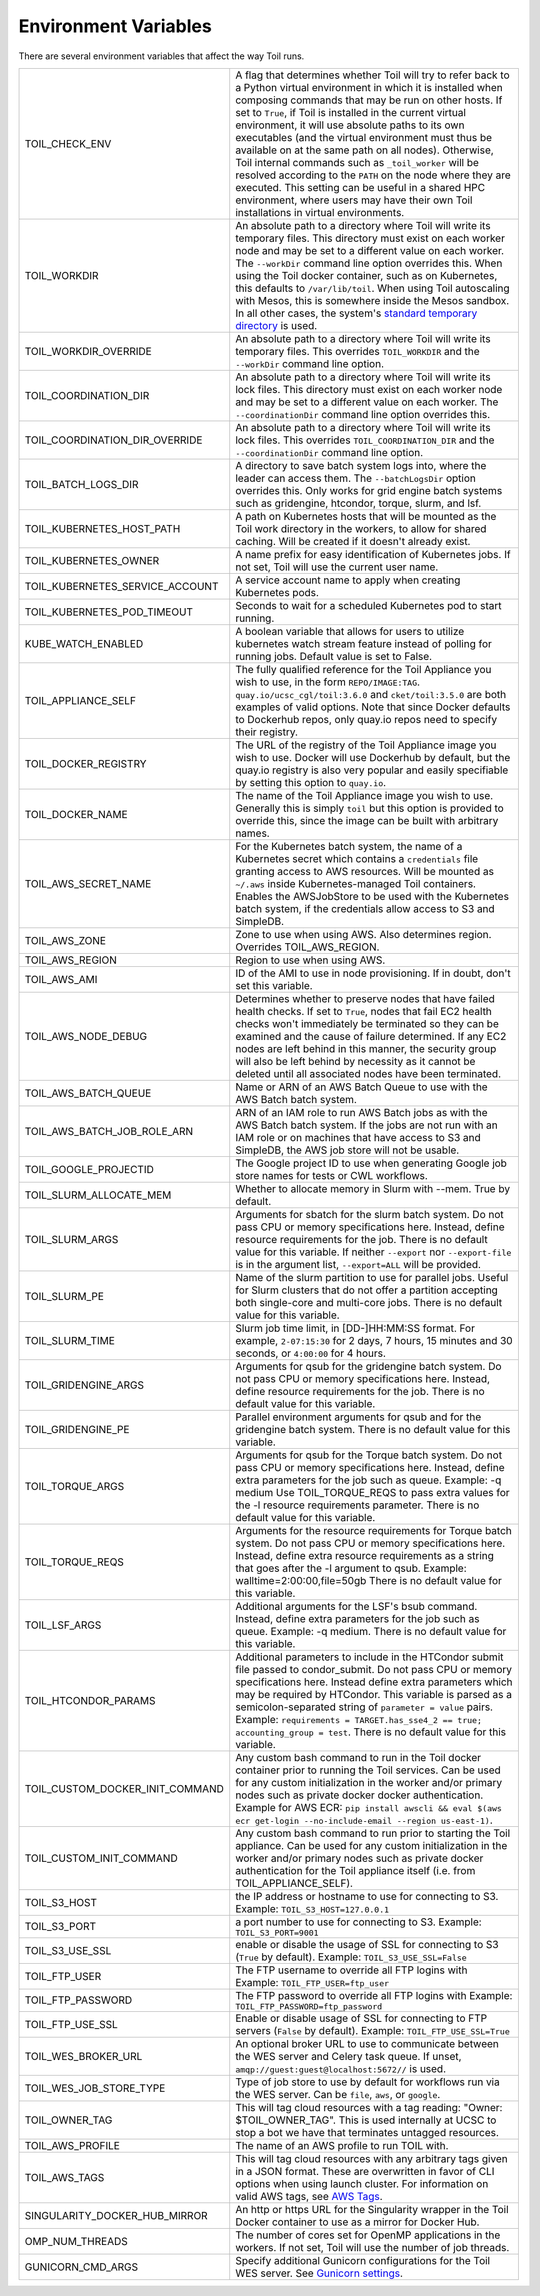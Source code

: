 .. _envars:

Environment Variables
=====================
There are several environment variables that affect the way Toil runs.

+----------------------------------+----------------------------------------------------+
| TOIL_CHECK_ENV                   | A flag that determines whether Toil will try to    |
|                                  | refer back to a Python virtual environment in      |
|                                  | which it is installed when composing commands that |
|                                  | may be run on other hosts. If set to ``True``, if  |
|                                  | Toil is installed in the current virtual           |
|                                  | environment, it will use absolute paths to its own |
|                                  | executables (and the virtual environment must thus |
|                                  | be available on at the same path on all nodes).    |
|                                  | Otherwise, Toil internal commands such as          |
|                                  | ``_toil_worker`` will be resolved according to the |
|                                  | ``PATH`` on the node where they are executed. This |
|                                  | setting can be useful in a shared HPC environment, |
|                                  | where users may have their own Toil installations  |
|                                  | in virtual environments.                           |
+----------------------------------+----------------------------------------------------+
| TOIL_WORKDIR                     | An absolute path to a directory where Toil will    |
|                                  | write its temporary files. This directory must     |
|                                  | exist on each worker node and may be set to a      |
|                                  | different value on each worker. The ``--workDir``  |
|                                  | command line option overrides this. When using the |
|                                  | Toil docker container, such as on Kubernetes, this |
|                                  | defaults to ``/var/lib/toil``. When using Toil     |
|                                  | autoscaling with Mesos, this is somewhere inside   |
|                                  | the Mesos sandbox. In all other cases, the         |
|                                  | system's `standard temporary directory`_ is used.  |
+----------------------------------+----------------------------------------------------+
| TOIL_WORKDIR_OVERRIDE            | An absolute path to a directory where Toil will    |
|                                  | write its temporary files. This overrides          |
|                                  | ``TOIL_WORKDIR`` and the  ``--workDir`` command    |
|                                  | line option.                                       |
+----------------------------------+----------------------------------------------------+
| TOIL_COORDINATION_DIR            | An absolute path to a directory where Toil will    |
|                                  | write its lock files. This directory must exist on |
|                                  | each worker node and may be set to a different     |
|                                  | value on each worker. The ``--coordinationDir``    |
|                                  | command line option overrides this.                |
+----------------------------------+----------------------------------------------------+
| TOIL_COORDINATION_DIR_OVERRIDE   | An absolute path to a directory where Toil will    |
|                                  | write its lock files. This overrides               |
|                                  | ``TOIL_COORDINATION_DIR`` and the                  |
|                                  | ``--coordinationDir`` command    line option.      |
+----------------------------------+----------------------------------------------------+
| TOIL_BATCH_LOGS_DIR              | A directory to save batch system logs into, where  |
|                                  | the leader can access them. The ``--batchLogsDir`` |
|                                  | option overrides this. Only works for grid engine  |
|                                  | batch systems such as gridengine, htcondor,        |
|                                  | torque, slurm, and lsf.                            |
+----------------------------------+----------------------------------------------------+
| TOIL_KUBERNETES_HOST_PATH        | A path on Kubernetes hosts that will be mounted as |
|                                  | the Toil work directory in the workers, to allow   |
|                                  | for shared caching. Will be created if it doesn't  |
|                                  | already exist.                                     |
+----------------------------------+----------------------------------------------------+
| TOIL_KUBERNETES_OWNER            | A name prefix for easy identification of           |
|                                  | Kubernetes jobs. If not set, Toil will use the     |
|                                  | current user name.                                 |
+----------------------------------+----------------------------------------------------+
| TOIL_KUBERNETES_SERVICE_ACCOUNT  | A service account name to apply when creating      |
|                                  | Kubernetes pods.                                   |
+----------------------------------+----------------------------------------------------+
| TOIL_KUBERNETES_POD_TIMEOUT      | Seconds to wait for a scheduled Kubernetes pod to  |
|                                  | start running.                                     |
+----------------------------------+----------------------------------------------------+
| KUBE_WATCH_ENABLED               | A boolean variable that allows for users           |
|                                  | to utilize kubernetes watch stream feature         |
|                                  | instead of polling for running jobs. Default       |
|                                  | value is set to False.                             |
+----------------------------------+----------------------------------------------------+
| TOIL_APPLIANCE_SELF              | The fully qualified reference for the Toil         |
|                                  | Appliance you wish to use, in the form             |
|                                  | ``REPO/IMAGE:TAG``.                                |
|                                  | ``quay.io/ucsc_cgl/toil:3.6.0`` and                |
|                                  | ``cket/toil:3.5.0`` are both examples of valid     |
|                                  | options. Note that since Docker defaults to        |
|                                  | Dockerhub repos, only quay.io repos need to        |
|                                  | specify their registry.                            |
+----------------------------------+----------------------------------------------------+
| TOIL_DOCKER_REGISTRY             | The URL of the registry of the Toil Appliance      |
|                                  | image you wish to use. Docker will use Dockerhub   |
|                                  | by default, but the quay.io registry is also       |
|                                  | very popular and easily specifiable by setting     |
|                                  | this option to ``quay.io``.                        |
+----------------------------------+----------------------------------------------------+
| TOIL_DOCKER_NAME                 | The name of the Toil Appliance image you           |
|                                  | wish to use. Generally this is simply ``toil`` but |
|                                  | this option is provided to override this,          |
|                                  | since the image can be built with arbitrary names. |
+----------------------------------+----------------------------------------------------+
| TOIL_AWS_SECRET_NAME             | For the Kubernetes batch system, the name of a     |
|                                  | Kubernetes secret which contains a ``credentials`` |
|                                  | file granting access to AWS resources. Will be     |
|                                  | mounted as ``~/.aws`` inside Kubernetes-managed    |
|                                  | Toil containers. Enables the AWSJobStore to be     |
|                                  | used with the Kubernetes batch system, if the      |
|                                  | credentials allow access to S3 and SimpleDB.       |
+----------------------------------+----------------------------------------------------+
| TOIL_AWS_ZONE                    | Zone to use when using AWS. Also determines region.|
|                                  | Overrides TOIL_AWS_REGION.                         |
+----------------------------------+----------------------------------------------------+
| TOIL_AWS_REGION                  | Region to use when using AWS.                      |
+----------------------------------+----------------------------------------------------+
| TOIL_AWS_AMI                     | ID of the AMI to use in node provisioning. If in   |
|                                  | doubt, don't set this variable.                    |
+----------------------------------+----------------------------------------------------+
| TOIL_AWS_NODE_DEBUG              | Determines whether to preserve nodes that have     |
|                                  | failed health checks. If set to ``True``, nodes    |
|                                  | that fail EC2 health checks won't immediately be   |
|                                  | terminated so they can be examined and the cause   |
|                                  | of failure determined. If any EC2 nodes are left   |
|                                  | behind in this manner, the security group will     |
|                                  | also be left behind by necessity as it cannot be   |
|                                  | deleted until all associated nodes have been       |
|                                  | terminated.                                        |
+----------------------------------+----------------------------------------------------+
| TOIL_AWS_BATCH_QUEUE             | Name or ARN of an AWS Batch Queue to use with the  |
|                                  | AWS Batch batch system.                            |
+----------------------------------+----------------------------------------------------+
| TOIL_AWS_BATCH_JOB_ROLE_ARN      | ARN of an IAM role to run AWS Batch jobs as with   |
|                                  | the AWS Batch batch system. If the jobs are not    |
|                                  | run with an IAM role or on machines that have      |
|                                  | access to S3 and SimpleDB, the AWS job store will  |
|                                  | not be usable.                                     |
+----------------------------------+----------------------------------------------------+
| TOIL_GOOGLE_PROJECTID            | The Google project ID to use when generating       |
|                                  | Google job store names for tests or CWL workflows. |
+----------------------------------+----------------------------------------------------+
| TOIL_SLURM_ALLOCATE_MEM          | Whether to allocate memory in Slurm with --mem.    |
|                                  | True by default.                                   |
+----------------------------------+----------------------------------------------------+
| TOIL_SLURM_ARGS                  | Arguments for sbatch for the slurm batch system.   |
|                                  | Do not pass CPU or memory specifications here.     |
|                                  | Instead, define resource requirements for the job. |
|                                  | There is no default value for this variable.       |
|                                  | If neither ``--export`` nor ``--export-file`` is   |
|                                  | in the argument list, ``--export=ALL`` will be     |
|                                  | provided.                                          |
+----------------------------------+----------------------------------------------------+
| TOIL_SLURM_PE                    | Name of the slurm partition to use for parallel    |
|                                  | jobs. Useful for Slurm clusters that do not offer  |
|                                  | a partition accepting both single-core and         |
|                                  | multi-core jobs.                                   |
|                                  | There is no default value for this variable.       |
+----------------------------------+----------------------------------------------------+
| TOIL_SLURM_TIME                  | Slurm job time limit, in [DD-]HH:MM:SS format. For |
|                                  | example, ``2-07:15:30`` for 2 days, 7 hours, 15    |
|                                  | minutes and 30 seconds, or ``4:00:00`` for 4 hours.|
+----------------------------------+----------------------------------------------------+
| TOIL_GRIDENGINE_ARGS             | Arguments for qsub for the gridengine batch        |
|                                  | system. Do not pass CPU or memory specifications   |
|                                  | here. Instead, define resource requirements for    |
|                                  | the job. There is no default value for this        |
|                                  | variable.                                          |
+----------------------------------+----------------------------------------------------+
| TOIL_GRIDENGINE_PE               | Parallel environment arguments for qsub and for    |
|                                  | the gridengine batch system. There is no default   |
|                                  | value for this variable.                           |
+----------------------------------+----------------------------------------------------+
| TOIL_TORQUE_ARGS                 | Arguments for qsub for the Torque batch system.    |
|                                  | Do not pass CPU or memory specifications here.     |
|                                  | Instead, define extra parameters for the job such  |
|                                  | as queue. Example: -q medium                       |
|                                  | Use TOIL_TORQUE_REQS to pass extra values for the  |
|                                  | -l resource requirements parameter.                |
|                                  | There is no default value for this variable.       |
+----------------------------------+----------------------------------------------------+
| TOIL_TORQUE_REQS                 | Arguments for the resource requirements for Torque |
|                                  | batch system. Do not pass CPU or memory            |
|                                  | specifications here. Instead, define extra resource|
|                                  | requirements as a string that goes after the -l    |
|                                  | argument to qsub. Example:                         |
|                                  | walltime=2:00:00,file=50gb                         |
|                                  | There is no default value for this variable.       |
+----------------------------------+----------------------------------------------------+
| TOIL_LSF_ARGS                    | Additional arguments for the LSF's bsub command.   |
|                                  | Instead, define extra parameters for the job such  |
|                                  | as queue. Example: -q medium.                      |
|                                  | There is no default value for this variable.       |
+----------------------------------+----------------------------------------------------+
| TOIL_HTCONDOR_PARAMS             | Additional parameters to include in the HTCondor   |
|                                  | submit file passed to condor_submit. Do not pass   |
|                                  | CPU or memory specifications here. Instead define  |
|                                  | extra parameters which may be required by HTCondor.|
|                                  | This variable is parsed as a semicolon-separated   |
|                                  | string of ``parameter = value`` pairs. Example:    |
|                                  | ``requirements = TARGET.has_sse4_2 == true;        |
|                                  | accounting_group = test``.                         |
|                                  | There is no default value for this variable.       |
+----------------------------------+----------------------------------------------------+
| TOIL_CUSTOM_DOCKER_INIT_COMMAND  | Any custom bash command to run in the Toil docker  |
|                                  | container prior to running the Toil services.      |
|                                  | Can be used for any custom initialization in the   |
|                                  | worker and/or primary nodes such as private docker |
|                                  | docker authentication. Example for AWS ECR:        |
|                                  | ``pip install awscli && eval $(aws ecr get-login   |
|                                  | --no-include-email --region us-east-1)``.          |
+----------------------------------+----------------------------------------------------+
| TOIL_CUSTOM_INIT_COMMAND         | Any custom bash command to run prior to starting   |
|                                  | the Toil appliance. Can be used for any custom     |
|                                  | initialization in the worker and/or primary nodes  |
|                                  | such as private docker authentication for the Toil |
|                                  | appliance itself (i.e. from TOIL_APPLIANCE_SELF).  |
+----------------------------------+----------------------------------------------------+
| TOIL_S3_HOST                     | the IP address or hostname to use for connecting   |
|                                  | to S3. Example: ``TOIL_S3_HOST=127.0.0.1``         |
+----------------------------------+----------------------------------------------------+
| TOIL_S3_PORT                     | a port number to use for connecting to S3.         |
|                                  | Example: ``TOIL_S3_PORT=9001``                     |
+----------------------------------+----------------------------------------------------+
| TOIL_S3_USE_SSL                  | enable or disable the usage of SSL for connecting  |
|                                  | to S3 (``True`` by default).                       |
|                                  | Example: ``TOIL_S3_USE_SSL=False``                 |
+----------------------------------+----------------------------------------------------+
| TOIL_FTP_USER                    | The FTP username to override all FTP logins with   |
|                                  | Example: ``TOIL_FTP_USER=ftp_user``                |
+----------------------------------+----------------------------------------------------+
| TOIL_FTP_PASSWORD                | The FTP password to override all FTP logins with   |
|                                  | Example: ``TOIL_FTP_PASSWORD=ftp_password``        |
+----------------------------------+----------------------------------------------------+
| TOIL_FTP_USE_SSL                 | Enable or disable usage of SSL for connecting to   |
|                                  | FTP servers                                        |
|                                  | (``False`` by default).                            |
|                                  | Example: ``TOIL_FTP_USE_SSL=True``                 |
+----------------------------------+----------------------------------------------------+
| TOIL_WES_BROKER_URL              | An optional broker URL to use to communicate       |
|                                  | between the WES server and Celery task queue. If   |
|                                  | unset, ``amqp://guest:guest@localhost:5672//`` is  |
|                                  | used.                                              |
+----------------------------------+----------------------------------------------------+
| TOIL_WES_JOB_STORE_TYPE          | Type of job store to use by default for workflows  |
|                                  | run via the WES server. Can be ``file``, ``aws``,  |
|                                  | or ``google``.                                     |
+----------------------------------+----------------------------------------------------+
| TOIL_OWNER_TAG                   | This will tag cloud resources with a tag reading:  |
|                                  | "Owner: $TOIL_OWNER_TAG". This is used internally  |
|                                  | at UCSC to stop a bot we have that terminates      |
|                                  | untagged resources.                                |
+----------------------------------+----------------------------------------------------+
| TOIL_AWS_PROFILE                 | The name of an AWS profile to run TOIL with.       |
+----------------------------------+----------------------------------------------------+
| TOIL_AWS_TAGS                    | This will tag cloud resources with any arbitrary   |
|                                  | tags given in a JSON format. These are overwritten |
|                                  | in favor of CLI options when using launch cluster. |
|                                  | For information on valid AWS tags, see `AWS Tags`_.|
+----------------------------------+----------------------------------------------------+
| SINGULARITY_DOCKER_HUB_MIRROR    | An http or https URL for the Singularity wrapper   |
|                                  | in the Toil Docker container to use as a mirror    |
|                                  | for Docker Hub.                                    |
+----------------------------------+----------------------------------------------------+
| OMP_NUM_THREADS                  | The number of cores set for OpenMP applications in |
|                                  | the workers. If not set, Toil will use the number  |
|                                  | of job threads.                                    |
+----------------------------------+----------------------------------------------------+
| GUNICORN_CMD_ARGS                | Specify additional Gunicorn configurations for the |
|                                  | Toil WES server. See `Gunicorn settings`_.         |
+----------------------------------+----------------------------------------------------+

.. _standard temporary directory: https://docs.python.org/3/library/tempfile.html#tempfile.gettempdir
.. _Gunicorn settings: https://docs.gunicorn.org/en/stable/settings.html#settings
.. _AWS Tags: https://docs.aws.amazon.com/general/latest/gr/aws_tagging.html
